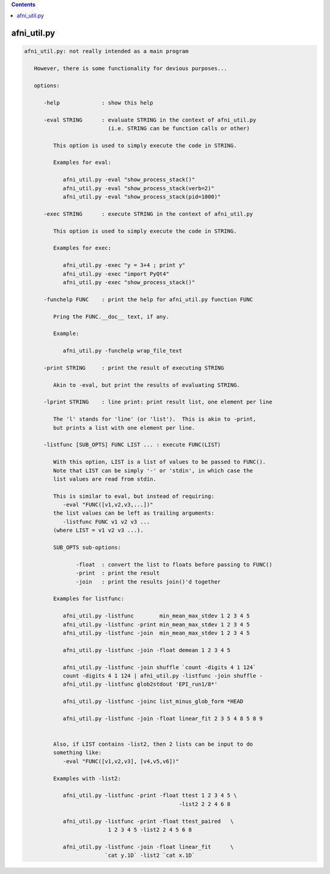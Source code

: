 .. contents:: 
    :depth: 4 

************
afni_util.py
************

.. code-block:: none

    
    afni_util.py: not really intended as a main program
    
       However, there is some functionality for devious purposes...
    
       options:
    
          -help             : show this help
    
          -eval STRING      : evaluate STRING in the context of afni_util.py
                              (i.e. STRING can be function calls or other)
    
             This option is used to simply execute the code in STRING.
    
             Examples for eval:
    
                afni_util.py -eval "show_process_stack()"
                afni_util.py -eval "show_process_stack(verb=2)"
                afni_util.py -eval "show_process_stack(pid=1000)"
    
          -exec STRING      : execute STRING in the context of afni_util.py
    
             This option is used to simply execute the code in STRING.
    
             Examples for exec:
    
                afni_util.py -exec "y = 3+4 ; print y"
                afni_util.py -exec "import PyQt4"
                afni_util.py -exec "show_process_stack()"
    
          -funchelp FUNC    : print the help for afni_util.py function FUNC
    
             Pring the FUNC.__doc__ text, if any.
    
             Example:
    
                afni_util.py -funchelp wrap_file_text
    
          -print STRING     : print the result of executing STRING
    
             Akin to -eval, but print the results of evaluating STRING.
    
          -lprint STRING    : line print: print result list, one element per line
    
             The 'l' stands for 'line' (or 'list').  This is akin to -print,
             but prints a list with one element per line.
    
          -listfunc [SUB_OPTS] FUNC LIST ... : execute FUNC(LIST)
    
             With this option, LIST is a list of values to be passed to FUNC().
             Note that LIST can be simply '-' or 'stdin', in which case the
             list values are read from stdin.
    
             This is similar to eval, but instead of requiring:
                -eval "FUNC([v1,v2,v3,...])"
             the list values can be left as trailing arguments:
                -listfunc FUNC v1 v2 v3 ...
             (where LIST = v1 v2 v3 ...).
    
             SUB_OPTS sub-options:
    
                    -float  : convert the list to floats before passing to FUNC()
                    -print  : print the result
                    -join   : print the results join()'d together
    
             Examples for listfunc:
    
                afni_util.py -listfunc        min_mean_max_stdev 1 2 3 4 5
                afni_util.py -listfunc -print min_mean_max_stdev 1 2 3 4 5
                afni_util.py -listfunc -join  min_mean_max_stdev 1 2 3 4 5
    
                afni_util.py -listfunc -join -float demean 1 2 3 4 5
    
                afni_util.py -listfunc -join shuffle `count -digits 4 1 124`
                count -digits 4 1 124 | afni_util.py -listfunc -join shuffle -
                afni_util.py -listfunc glob2stdout 'EPI_run1/8*'
    
                afni_util.py -listfunc -joinc list_minus_glob_form *HEAD
    
                afni_util.py -listfunc -join -float linear_fit 2 3 5 4 8 5 8 9
    
    
             Also, if LIST contains -list2, then 2 lists can be input to do
             something like:
                -eval "FUNC([v1,v2,v3], [v4,v5,v6])"
    
             Examples with -list2:
    
                afni_util.py -listfunc -print -float ttest 1 2 3 4 5 \
                                                    -list2 2 2 4 6 8
    
                afni_util.py -listfunc -print -float ttest_paired   \
                              1 2 3 4 5 -list2 2 4 5 6 8
    
                afni_util.py -listfunc -join -float linear_fit      \
                             `cat y.1D` -list2 `cat x.1D`
    

